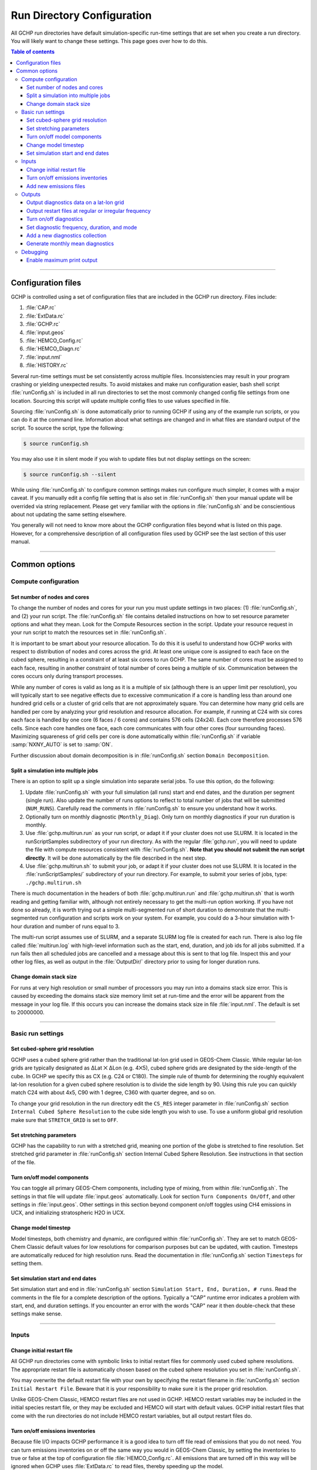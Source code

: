 

Run Directory Configuration
===========================

All GCHP run directories have default simulation-specific run-time settings that are set when you create a run directory. 
You will likely want to change these settings. 
This page goes over how to do this.

.. contents:: Table of contents
    :depth: 4

---------------------------------------------------------------------------------------------------

Configuration files
-------------------

GCHP is controlled using a set of configuration files that are included in the GCHP run directory. Files include:

1. :file:`CAP.rc`
2. :file:`ExtData.rc`
3. :file:`GCHP.rc`
4. :file:`input.geos`
5. :file:`HEMCO_Config.rc`
6. :file:`HEMCO_Diagn.rc`
7. :file:`input.nml`
8. :file:`HISTORY.rc`

Several run-time settings must be set consistently across multiple files. 
Inconsistencies may result in your program crashing or yielding unexpected results. 
To avoid mistakes and make run configuration easier, bash shell script :file:`runConfig.sh` is included in all run directories to set the most commonly changed config file settings from one location. 
Sourcing this script will update multiple config files to use values specified in file.

Sourcing :file:`runConfig.sh` is done automatically prior to running GCHP if using any of the example run scripts, or you can do it at the command line. 
Information about what settings are changed and in what files are standard output of the script. 
To source the script, type the following:

.. code-block:: console

   $ source runConfig.sh

You may also use it in silent mode if you wish to update files but not display settings on the screen:

.. code-block:: console

   $ source runConfig.sh --silent

While using :file:`runConfig.sh` to configure common settings makes run configure much simpler, it comes with a major caveat. 
If you manually edit a config file setting that is also set in :file:`runConfig.sh` then your manual update will be overrided via string replacement. 
Please get very familiar with the options in :file:`runConfig.sh` and be conscientious about not updating the same setting elsewhere.

You generally will not need to know more about the GCHP configuration files beyond what is listed on this page. 
However, for a comprehensive description of all configuration files used by GCHP see the last section of this user manual.

---------------------------------------------------------------------------------------------------

Common options
--------------

Compute configuration
^^^^^^^^^^^^^^^^^^^^^

Set number of nodes and cores
"""""""""""""""""""""""""""""
To change the number of nodes and cores for your run you must update settings in two places: (1) :file:`runConfig.sh`, and (2) your run script. 
The :file:`runConfig.sh` file contains detailed instructions on how to set resource parameter options and what they mean. 
Look for the Compute Resources section in the script. 
Update your resource request in your run script to match the resources set in :file:`runConfig.sh`.

It is important to be smart about your resource allocation. 
To do this it is useful to understand how GCHP works with respect to distribution of nodes and cores across the grid. 
At least one unique core is assigned to each face on the cubed sphere, resulting in a constraint of at least six cores to run GCHP. 
The same number of cores must be assigned to each face, resulting in another constraint of total number of cores being a multiple of six. 
Communication between the cores occurs only during transport processes.

While any number of cores is valid as long as it is a multiple of six (although there is an upper limit per resolution), you will typically start to see negative effects due to excessive communication if a core is handling less than around one hundred grid cells or a cluster of grid cells that are not approximately square. 
You can determine how many grid cells are handled per core by analyzing your grid resolution and resource allocation. 
For example, if running at C24 with six cores each face is handled by one core (6 faces / 6 cores) and contains 576 cells (24x24). 
Each core therefore processes 576 cells. Since each core handles one face, each core communicates with four other cores (four surrounding faces). Maximizing squareness of grid cells per core is done automatically within :file:`runConfig.sh` if variable :samp:`NXNY_AUTO` is set to :samp:`ON`.

Further discussion about domain decomposition is in :file:`runConfig.sh` section :literal:`Domain Decomposition`.

Split a simulation into multiple jobs
"""""""""""""""""""""""""""""""""""""

There is an option to split up a single simulation into separate serial jobs. To use this option, do the following:

1. Update :file:`runConfig.sh` with your full simulation (all runs) start and end dates, and the duration per segment (single run). 
   Also update the number of runs options to reflect to total number of jobs that will be submitted (:literal:`NUM_RUNS`). 
   Carefully read the comments in :file:`runConfig.sh` to ensure you understand how it works.
2. Optionally turn on monthly diagnostic (:literal:`Monthly_Diag`). 
   Only turn on monthly diagnostics if your run duration is monthly.
3. Use :file:`gchp.multirun.run` as your run script, or adapt it if your cluster does not use SLURM. 
   It is located in the runScriptSamples subdirectory of your run directory. 
   As with the regular :file:`gchp.run`, you will need to update the file with compute resources consistent with :file:`runConfig.sh`. 
   **Note that you should not submit the run script directly**. 
   It will be done automatically by the file described in the next step.
4. Use :file:`gchp.multirun.sh` to submit your job, or adapt it if your cluster does not use SLURM. 
   It is located in the :file:`runScriptSamples/` subdirectory of your run directory. 
   For example, to submit your series of jobs, type: :literal:`./gchp.multirun.sh`

There is much documentation in the headers of both :file:`gchp.multirun.run` and :file:`gchp.multirun.sh` that is worth reading and getting familiar with, although not entirely necessary to get the multi-run option working. 
If you have not done so already, it is worth trying out a simple multi-segmented run of short duration to demonstrate that the multi-segmented run configuration and scripts work on your system. 
For example, you could do a 3-hour simulation with 1-hour duration and number of runs equal to 3.

The multi-run script assumes use of SLURM, and a separate SLURM log file is created for each run. 
There is also log file called :file:`multirun.log` with high-level information such as the start, end, duration, and job ids for all jobs submitted. 
If a run fails then all scheduled jobs are cancelled and a message about this is sent to that log file. 
Inspect this and your other log files, as well as output in the :file:`OutputDir/` directory prior to using for longer duration runs.

Change domain stack size
""""""""""""""""""""""""

For runs at very high resolution or small number of processors you may run into a domains stack size error. 
This is caused by exceeding the domains stack size memory limit set at run-time and the error will be apparent from the message in your log file. 
If this occurs you can increase the domains stack size in file :file:`input.nml`. The default is set to 20000000.

---------------------------------------------------------------------------------------------------

Basic run settings
^^^^^^^^^^^^^^^^^^

Set cubed-sphere grid resolution
""""""""""""""""""""""""""""""""
GCHP uses a cubed sphere grid rather than the traditional lat-lon grid used in GEOS-Chem Classic. 
While regular lat-lon grids are typically designated as ΔLat ⨉ ΔLon (e.g. 4⨉5), cubed sphere grids are designated by the side-length of the cube. 
In GCHP we specify this as CX (e.g. C24 or C180). 
The simple rule of thumb for determining the roughly equivalent lat-lon resolution for a given cubed sphere resolution is to divide the side length by 90. 
Using this rule you can quickly match C24 with about 4x5, C90 with 1 degree, C360 with quarter degree, and so on.

To change your grid resolution in the run directory edit the :literal:`CS_RES` integer parameter in :file:`runConfig.sh` section :literal:`Internal Cubed Sphere Resolution` to the cube side length you wish to use. 
To use a uniform global grid resolution make sure that :literal:`STRETCH_GRID` is set to :literal:`OFF`.

Set stretching parameters
"""""""""""""""""""""""""

GCHP has the capability to run with a stretched grid, meaning one portion of the globe is stretched to fine resolution. 
Set stretched grid parameter in :file:`runConfig.sh` section Internal Cubed Sphere Resolution. 
See instructions in that section of the file.

Turn on/off model components
""""""""""""""""""""""""""""

You can toggle all primary GEOS-Chem components, including type of mixing, from within :file:`runConfig.sh`. 
The settings in that file will update :file:`input.geos` automatically. 
Look for section :literal:`Turn Components On/Off`, and other settings in :file:`input.geos`. 
Other settings in this section beyond component on/off toggles using CH4 emissions in UCX, and initializing stratospheric H2O in UCX.

Change model timestep
"""""""""""""""""""""

Model timesteps, both chemistry and dynamic, are configured within :file:`runConfig.sh`. 
They are set to match GEOS-Chem Classic default values for low resolutions for comparison purposes but can be updated, with caution. 
Timesteps are automatically reduced for high resolution runs. 
Read the documentation in :file:`runConfig.sh` section :literal:`Timesteps` for setting them.

Set simulation start and end dates
""""""""""""""""""""""""""""""""""

Set simulation start and end in :file:`runConfig.sh` section :literal:`Simulation Start, End, Duration, # runs`.
Read the comments in the file for a complete description of the options. 
Typically a "CAP" runtime error indicates a problem with start, end, and duration settings. 
If you encounter an error with the words "CAP" near it then double-check that these settings make sense.

---------------------------------------------------------------------------------------------------

Inputs
^^^^^^

Change initial restart file
"""""""""""""""""""""""""""

All GCHP run directories come with symbolic links to initial restart files for commonly used cubed sphere resolutions. 
The appropriate restart file is automatically chosen based on the cubed sphere resolution you set in :file:`runConfig.sh`.

You may overwrite the default restart file with your own by specifying the restart filename in :file:`runConfig.sh` section :literal:`Initial Restart File`. 
Beware that it is your responsibility to make sure it is the proper grid resolution.

Unlike GEOS-Chem Classic, HEMCO restart files are not used in GCHP. 
HEMCO restart variables may be included in the initial species restart file, or they may be excluded and HEMCO will start with default values. 
GCHP initial restart files that come with the run directories do not include HEMCO restart variables, but all output restart files do.

Turn on/off emissions inventories
"""""""""""""""""""""""""""""""""

Because file I/O impacts GCHP performance it is a good idea to turn off file read of emissions that you do not need. 
You can turn emissions inventories on or off the same way you would in GEOS-Chem Classic, by setting the inventories to true or false at the top of configuration file :file:`HEMCO_Config.rc`. 
All emissions that are turned off in this way will be ignored when GCHP uses :file:`ExtData.rc` to read files, thereby speeding up the model.

For emissions that do not have an on/off toggle at the top of the file, you can prevent GCHP from reading them by commenting them out in :file:`HEMCO_Config.rc`.
No updates to :file:`ExtData.rc` would be necessary. 
If you alternatively comment out the emissions in :file:`ExtData.rc` but not :file:`HEMCO_Config.rc` then GCHP will fail with an error when looking for the file information.

Another option to skip file read for certain files is to replace the file path in :file:`ExtData.rc` with :literal:`/dev/null`. 
However, if you want to turn these inputs back on at a later time you should preserve the original path by commenting out the original line.

Add new emissions files
"""""""""""""""""""""""

There are two steps for adding new emissions inventories to GCHP:

1. Add the inventory information to :file:`HEMCO_Config.rc`.
2. Add the inventory information to :file:`ExtData.rc`.
3. To add information to :file:`HEMCO_Config.rc`, follow the same rules as you would for adding a new emission inventory to GEOS-Chem Classic. 
   Note that not all information in :file:`HEMCO_Config.rc` is used by GCHP. 
   This is because HEMCO is only used by GCHP to handle emissions after they are read, e.g. scaling and applying hierarchy. 
   All functions related to HEMCO file read are skipped. 
   This means that you could put garbage for the file path and units in :file:`HEMCO_Config.rc` without running into problems with GCHP, as long as the syntax is what HEMCO expects. 
   However, we recommend that you fill in :file:`HEMCO_Config.rc` in the same way you would for GEOS-Chem Classic for consistency and also to avoid potential format check errors.

Staying consistent with the information that you put into :file:`HEMCO_Config.rc`, add the inventory information to :file:`ExtData.rc` following the guidelines listed at the top of the file and using existing inventories as examples. 
You can ignore all entries in :file:`HEMCO_Config.rc` that are copies of another entry since putting these in :file:`ExtData.rc` would result in reading the same variable in the same file twice. 
HEMCO interprets the copied variables, denoted by having dashes in the :file:`HEMCO_Config.rc` entry, separate from file read.

A few common errors encountered when adding new input emissions files to GCHP are:

1. Your input file contains integer values. 
   Beware that the MAPL I/O component in GCHP does not read or write integers. 
   If your data contains integers then you should reprocess the file to contain floating point values instead.
2. Your data latitude and longitude dimensions are in the wrong order. 
   Lat must always come before lon in your inputs arrays, a requirement true for both GCHP and GEOS-Chem Classic. 
3. Your 3D input data are mapped to the wrong levels in GEOS-Chem (silent error). 
   If you read in 3D data and assign the resulting import to a GEOS-Chem state variable such as :literal:`State_Chm` or :literal:`State_Met`, then you must flip the vertical axis during the assignment. 
   See files :file:`Includes_Before_Run.H` and setting :literal:`State_Chm%Species` in :file:`Chem_GridCompMod.F90` for examples.
4. You have a typo in either :file:`HEMCO_Config.rc` or :file:`ExtData.rc`. Error in :file:`HEMCO_Config.rc` typically result in the model crashing right away. 
   Errors in :file:`ExtData.rc` typically result in a problem later on during ExtData read. 
   Always try running with the MAPL debug flags on :file:`runConfig.sh` (maximizes output to :file:`gchp.log`) and Warnings and Verbose set to 3 in :file:`HEMCO_Config.rc` (maximizes output to :file:`HEMCO.log`) when encountering errors such as this. 
   Another useful strategy is to find config file entries for similar input files and compare them against the entry for your new file. 
   Directly comparing the file metadata may also lead to insights into the problem.

---------------------------------------------------------------------------------------------------

Outputs
^^^^^^^

Output diagnostics data on a lat-lon grid
"""""""""""""""""""""""""""""""""""""""""

See documentation in the :file:`HISTORY.rc` config file for instructions on how to output diagnostic collection on lat-lon grids.

Output restart files at regular or irregular frequency
""""""""""""""""""""""""""""""""""""""""""""""""""""""

The MAPL component in GCHP has the option to output restart files (also called checkpoint files) prior to run end. 
The frequency of restart file write may be at regular time intervals (regular frequency) or at specific programmed times (irregular frequency). 
These periodic output restart files contain the date and time in their filenames.

Enabling this feature is a good idea if you plan on doing a long simulation and you are not splitting your run into multiple jobs. 
If the run crashes unexpectedly then you can restart mid-run rather than start over from the beginning.

Update settings for checkpoint restart outputs in :file:`runConfig.sh` section :literal:`Output Restarts`. 
Instructions for configuring both regular and irregular frequency restart files are included in the file.

Turn on/off diagnostics
"""""""""""""""""""""""

To turn diagnostic collections on or off, comment ("#") collection names in the "COLLECTIONS" list at the top of file :file:`HISTORY.rc`. 
Collections cannot be turned on/off from :file:`runConfig.sh`.

Set diagnostic frequency, duration, and mode
""""""""""""""""""""""""""""""""""""""""""""

All diagnostic collections that come with the run directory have frequency, duration, and mode auto-set within :file:`runConfig.sh`. 
The file contains a list of time-averaged collections and instantaneous collections, and allows setting a frequency and duration to apply to all collections listed for each.
See section :literal:`Output Diagnostics` within :file:`runConfig.sh`. 
To avoid auto-update of a certain collection, remove it from the list in :file:`runConfig.sh`. 
If adding a new collection, you can add it to the file to enable auto-update of frequency, duration, and mode.

Add a new diagnostics collection
""""""""""""""""""""""""""""""""

Adding a new diagnostics collection in GCHP is the same as for GEOS-Chem Classic netcdf diagnostics. 
You must add your collection to the collection list in :file:`HISTORY.rc` and then define it further down in the file. 
Any 2D or 3D arrays that are stored within GEOS-Chem objects :literal:`State_Met`, :literal:`State_Chm`, or :literal:`State_Diag`, may be included as fields in a collection. 
:literal:`State_Met` variables must be preceded by "Met\_", :literal:`State_Chm` variables must be preceded by "Chem\_", and :literal:`State_Diag` variables should not have a prefix. 
See the :file:`HISTORY.rc` file for examples.

Once implemented, you can either incorporate the new collection settings into :file:`runConfig.sh` for auto-update, or you can manually configure all settings in :file:`HISTORY.rc`.
See the :literal:`Output Diagnostics` section of :file:`runConfig.sh` for more information.

Generate monthly mean diagnostics
"""""""""""""""""""""""""""""""""

There is an option to automatically generate monthly diagnostics by submitting month-long simulations as separate jobs. 
Splitting up the simulation into separate jobs is a requirement for monthly diagnostics because MAPL History requires a fixed number of hours set for diagnostic frequency and file duration. 
The monthly mean diagnostic option automatically updates :file:`HISTORY.rc` diagnostic settings each month to reflect the number of days in that month taking into account leap years.

To use the monthly diagnostics option, first read and follow instructions for splitting a simulation into multiple jobs (see separate section on this page). 
Prior to submitting your run, enable monthly diagnostics in :file:`runConfig.sh` by searching for variable "Monthly_Diag" and changing its value from 0 to 1. 
Be sure to always start your monthly diagnostic runs on the first day of the month.

---------------------------------------------------------------------------------------------------

Debugging
^^^^^^^^^

Enable maximum print output
"""""""""""""""""""""""""""

Besides compiling with :literal:`CMAKE_BUILD_TYPE=Debug`, there are a few settings you can configure to boost your chance of successful debugging.
All of them involve sending additional print statements to the log files.

1. Set Turn on debug printout? in input.geos to T to turn on extra GEOS-Chem print statements in the main log file.
2. Set :literal:`MAPL_EXTDATA_DEBUG_LEVEL` in :file:`runConfig.sh` to 1 to turn on extra MAPL print statements in ExtData, the component that handles input.
3. Set the Verbose and Warnings settings in :file:`HEMCO_Config.rc` to maximum values of 3 to send the maximum number of prints to :file:`HEMCO.log`.

None of these options require recompiling. 
Be aware that all of them will slow down your simulation. 
Be sure to set them back to the default values after you are finished debugging.